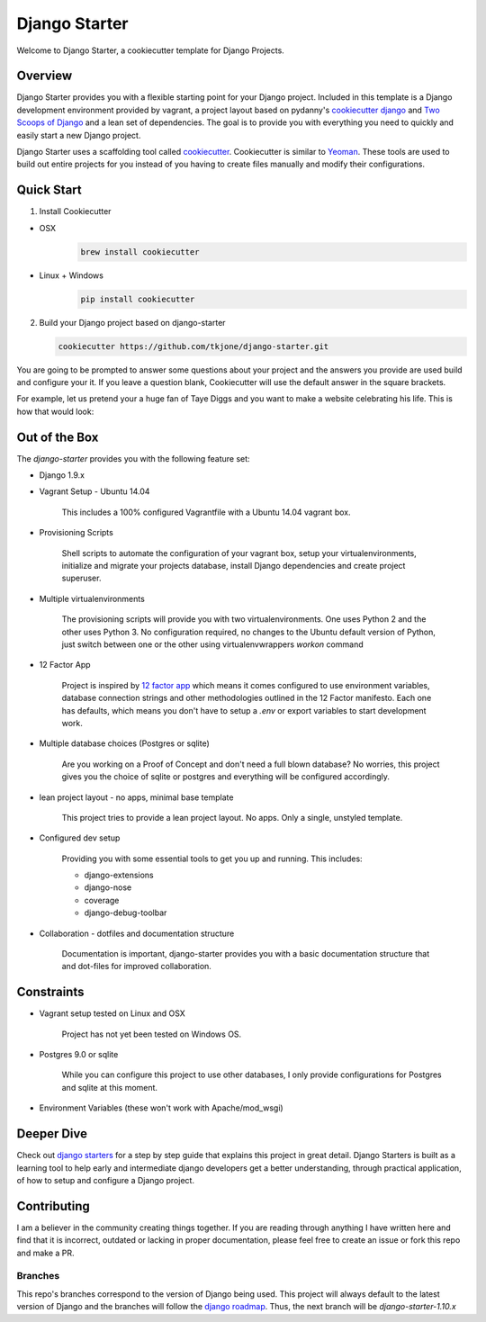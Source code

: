 **************
Django Starter
**************

Welcome to Django Starter, a cookiecutter template for Django Projects.

Overview
========

Django Starter provides you with a flexible starting point for your Django project.  Included in this template is a Django development environment provided by vagrant, a project layout based on pydanny's `cookiecutter django`_ and `Two Scoops of Django`_ and a lean set of dependencies.  The goal is to provide you with everything you need to quickly and easily start a new Django project.

Django Starter uses a scaffolding tool called `cookiecutter`_.  Cookiecutter is similar to `Yeoman`_.  These tools are used to build out entire projects for you instead of you having to create files manually and modify their configurations.

.. _cookiecutter django: https://github.com/pydanny/cookiecutter-django
.. _Two Scoops of Django: https://www.twoscoopspress.com/products/two-scoops-of-django-1-8
.. _Yeoman: http://yeoman.io/
.. _cookiecutter: https://cookiecutter.readthedocs.org/en/latest/index.html

Quick Start
===========

1. Install Cookiecutter

* OSX
   .. code-block:: bash

       brew install cookiecutter

* Linux + Windows
   .. code-block:: bash

       pip install cookiecutter

2. Build your Django project based on django-starter

   .. code-block:: bash

       cookiecutter https://github.com/tkjone/django-starter.git

You are going to be prompted to answer some questions about your project and the answers you provide are used build and configure your it.  If you leave a question blank, Cookiecutter will use the default answer in the square brackets.

For example, let us pretend your a huge fan of Taye Diggs and you want to make a website celebrating his life.  This is how that would look:

.. image:: ./cookiecutter_example.gif


Out of the Box
==============

The `django-starter` provides you with the following feature set:


* Django 1.9.x

* Vagrant Setup - Ubuntu 14.04

    This includes a 100% configured Vagrantfile with a Ubuntu 14.04 vagrant box.

* Provisioning Scripts

    Shell scripts to automate the configuration of your vagrant box, setup your virtualenvironments, initialize and migrate your projects database, install Django dependencies and create project superuser.

* Multiple virtualenvironments

    The provisioning scripts will provide you with two virtualenvironments.  One uses Python 2 and the other uses Python 3.  No configuration required, no changes to the Ubuntu default version of Python, just switch between one or the other using virtualenvwrappers `workon` command

* 12 Factor App

    Project is inspired by `12 factor app`_ which means it comes configured to use environment variables, database connection strings and other methodologies outlined in the 12 Factor manifesto.  Each one has defaults, which means you don't have to setup a `.env` or export variables to start development work.

* Multiple database choices (Postgres or sqlite)

    Are you working on a Proof of Concept and don't need a full blown database?  No worries, this project gives you the choice of sqlite or postgres and everything will be configured accordingly.

* lean project layout - no apps, minimal base template

    This project tries to provide a lean project layout.  No apps.  Only a single, unstyled template.

* Configured dev setup

    Providing you with some essential tools to get you up and running.  This includes:

    * django-extensions
    * django-nose
    * coverage
    * django-debug-toolbar

* Collaboration - dotfiles and documentation structure

    Documentation is important, django-starter provides you with a basic documentation structure that and dot-files for improved collaboration.

.. _12 factor app: http://12factor.net/

Constraints
===========

* Vagrant setup tested on Linux and OSX

    Project has not yet been tested on Windows OS.

* Postgres 9.0 or sqlite

    While you can configure this project to use other databases, I only provide configurations for Postgres and sqlite at this moment.

* Environment Variables (these won't work with Apache/mod_wsgi)


Deeper Dive
===========

Check out `django starters`_ for a step by step guide that explains this project in great detail.  Django Starters is built as a learning tool to help early and intermediate django developers get a better understanding, through practical application, of how to setup and configure a Django project.

.. _django starters: https://github.com/tkjone/django-starters

Contributing
============

I am a believer in the community creating things together. If you are reading through anything I have written here and find that it is incorrect, outdated or lacking in proper documentation, please feel free to create an issue or fork this repo and make a PR.


Branches
--------

This repo's branches correspond to the version of Django being used.  This project will always default to the latest version of Django and the branches will follow the `django roadmap`_.  Thus, the next branch will be `django-starter-1.10.x`

.. _django roadmap: https://www.djangoproject.com/weblog/2015/jun/25/roadmap/


